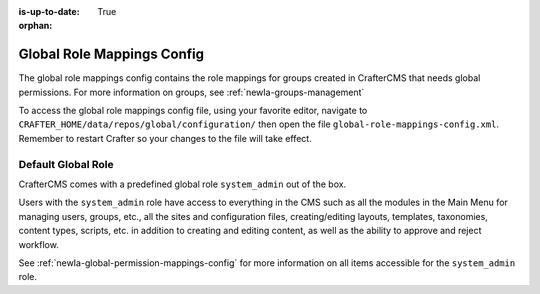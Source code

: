 :is-up-to-date: True

:orphan:

.. index:: Global Role Mappings Config

.. _newIa-global-role-mappings-config:

===========================
Global Role Mappings Config
===========================

The global role mappings config contains the role mappings for groups created in CrafterCMS that needs global permissions.  For more information on groups, see :ref:`newIa-groups-management`

To access the global role mappings config file, using your favorite editor, navigate to ``CRAFTER_HOME/data/repos/global/configuration/`` then open the file ``global-role-mappings-config.xml``.  Remember to restart Crafter so your changes to the file will take effect.

.. code-block:: xml
   :caption: *CRAFTER_HOME/data/repos/global/configuration/global-role-mappings-config.xml*
   :linenos:

   <role-mappings>
     <groups>
       <group name="system_admin">
         <role>system_admin</role>
       </group>
      </groups>
   </role-mappings>

-------------------
Default Global Role
-------------------

CrafterCMS comes with a predefined global role ``system_admin`` out of the box.

Users with the ``system_admin`` role have access to everything in the CMS such as all the modules in the Main Menu for managing users, groups, etc., all the sites and configuration files, creating/editing layouts, templates, taxonomies, content types, scripts, etc. in addition to creating and editing content, as well as the ability to approve and reject workflow.

See :ref:`newIa-global-permission-mappings-config` for more information on all items accessible for the ``system_admin`` role.


